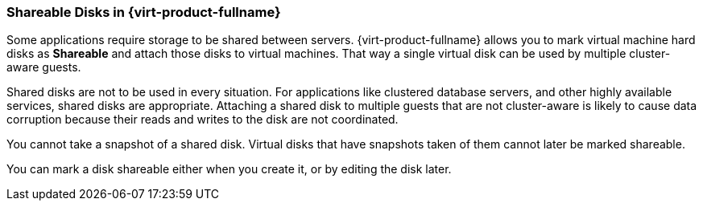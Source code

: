 :_content-type: CONCEPT
[id="Shareable_Disks"]
=== Shareable Disks in {virt-product-fullname}

Some applications require storage to be shared between servers. {virt-product-fullname} allows you to mark virtual machine hard disks as *Shareable* and attach those disks to virtual machines. That way a single virtual disk can be used by multiple cluster-aware guests.

Shared disks are not to be used in every situation. For applications like clustered database servers, and other highly available services, shared disks are appropriate. Attaching a shared disk to multiple guests that are not cluster-aware is likely to cause data corruption because their reads and writes to the disk are not coordinated.

You cannot take a snapshot of a shared disk. Virtual disks that have snapshots taken of them cannot later be marked shareable.

You can mark a disk shareable either when you create it, or by editing the disk later.
